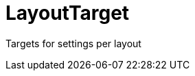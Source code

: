 // Do not edit this file directly!
// It was generated using derive-collect-docs and will be updated automatically.

= LayoutTarget

Targets for settings per layout



